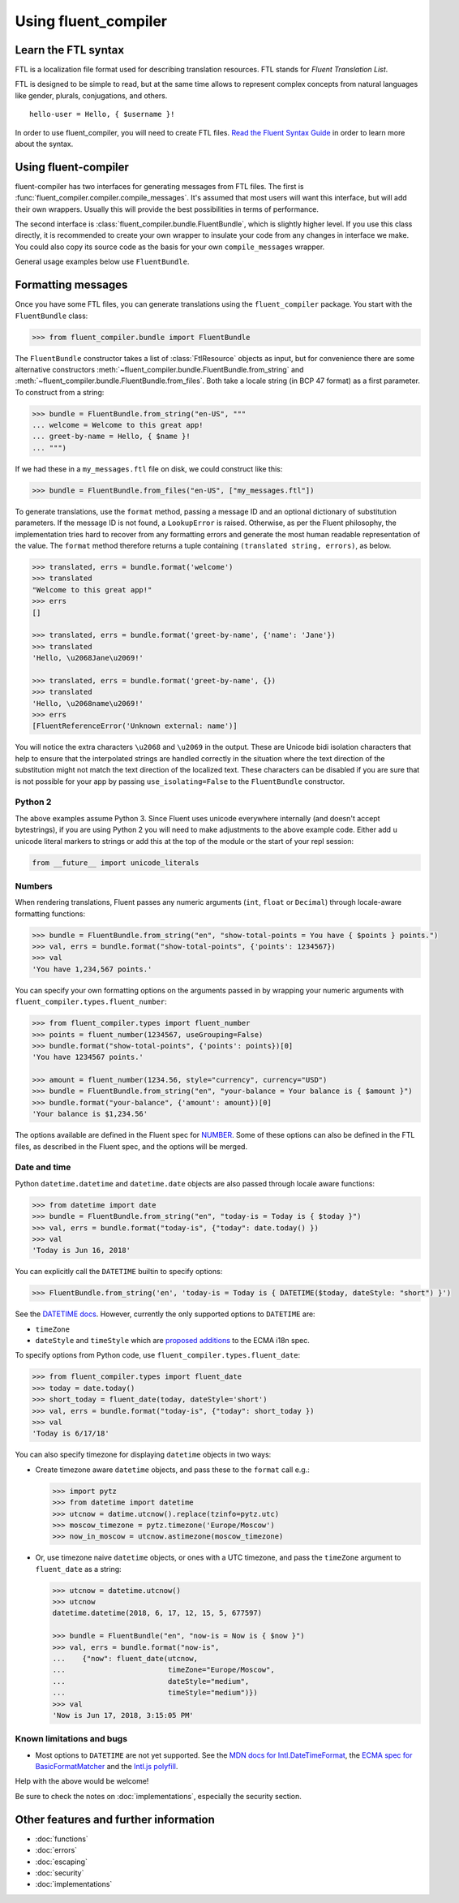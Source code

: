 Using fluent_compiler
=====================

Learn the FTL syntax
--------------------

FTL is a localization file format used for describing translation
resources. FTL stands for *Fluent Translation List*.

FTL is designed to be simple to read, but at the same time allows to
represent complex concepts from natural languages like gender, plurals,
conjugations, and others.

::

    hello-user = Hello, { $username }!

In order to use fluent_compiler, you will need to create FTL files. `Read the
Fluent Syntax Guide <http://projectfluent.org/fluent/guide/>`_ in order to
learn more about the syntax.

Using fluent-compiler
---------------------

fluent-compiler has two interfaces for generating messages from FTL files. The
first is :func:`fluent_compiler.compiler.compile_messages`. It's assumed that
most users will want this interface, but will add their own wrappers. Usually
this will provide the best possibilities in terms of performance.

The second interface is :class:`fluent_compiler.bundle.FluentBundle`, which is
slightly higher level. If you use this class directly, it is recommended to
create your own wrapper to insulate your code from any changes in interface we
make. You could also copy its source code as the basis for your own
``compile_messages`` wrapper.

General usage examples below use ``FluentBundle``.


.. _formatting-messages:

Formatting messages
-------------------

Once you have some FTL files, you can generate translations using the
``fluent_compiler`` package. You start with the ``FluentBundle`` class:

.. code-block:: python

    >>> from fluent_compiler.bundle import FluentBundle


The ``FluentBundle`` constructor takes a list of :class:`FtlResource` objects as
input, but for convenience there are some alternative constructors
:meth:`~fluent_compiler.bundle.FluentBundle.from_string` and
:meth:`~fluent_compiler.bundle.FluentBundle.from_files`. Both take a locale
string (in BCP 47 format) as a first parameter. To construct from a string:

.. code-block:: python

    >>> bundle = FluentBundle.from_string("en-US", """
    ... welcome = Welcome to this great app!
    ... greet-by-name = Hello, { $name }!
    ... """)


If we had these in a ``my_messages.ftl`` file on disk, we could construct like
this:

.. code-block:: python

    >>> bundle = FluentBundle.from_files("en-US", ["my_messages.ftl"])

To generate translations, use the ``format`` method, passing a message ID and an
optional dictionary of substitution parameters. If the message ID is not found,
a ``LookupError`` is raised. Otherwise, as per the Fluent philosophy, the
implementation tries hard to recover from any formatting errors and generate the
most human readable representation of the value. The ``format`` method therefore
returns a tuple containing ``(translated string, errors)``, as below.

.. code-block:: python

    >>> translated, errs = bundle.format('welcome')
    >>> translated
    "Welcome to this great app!"
    >>> errs
    []

    >>> translated, errs = bundle.format('greet-by-name', {'name': 'Jane'})
    >>> translated
    'Hello, \u2068Jane\u2069!'

    >>> translated, errs = bundle.format('greet-by-name', {})
    >>> translated
    'Hello, \u2068name\u2069!'
    >>> errs
    [FluentReferenceError('Unknown external: name')]

You will notice the extra characters ``\u2068`` and ``\u2069`` in the output.
These are Unicode bidi isolation characters that help to ensure that the
interpolated strings are handled correctly in the situation where the text
direction of the substitution might not match the text direction of the
localized text. These characters can be disabled if you are sure that is not
possible for your app by passing ``use_isolating=False`` to the ``FluentBundle``
constructor.

Python 2
~~~~~~~~

The above examples assume Python 3. Since Fluent uses unicode everywhere
internally (and doesn't accept bytestrings), if you are using Python 2 you will
need to make adjustments to the above example code. Either add ``u`` unicode
literal markers to strings or add this at the top of the module or the start of
your repl session:

.. code-block:: python

    from __future__ import unicode_literals


Numbers
~~~~~~~

When rendering translations, Fluent passes any numeric arguments (``int``,
``float`` or ``Decimal``) through locale-aware formatting functions:

.. code-block:: python

    >>> bundle = FluentBundle.from_string("en", "show-total-points = You have { $points } points.")
    >>> val, errs = bundle.format("show-total-points", {'points': 1234567})
    >>> val
    'You have 1,234,567 points.'

You can specify your own formatting options on the arguments passed in by
wrapping your numeric arguments with ``fluent_compiler.types.fluent_number``:

.. code-block:: python

    >>> from fluent_compiler.types import fluent_number
    >>> points = fluent_number(1234567, useGrouping=False)
    >>> bundle.format("show-total-points", {'points': points})[0]
    'You have 1234567 points.'

    >>> amount = fluent_number(1234.56, style="currency", currency="USD")
    >>> bundle = FluentBundle.from_string("en", "your-balance = Your balance is { $amount }")
    >>> bundle.format("your-balance", {'amount': amount})[0]
    'Your balance is $1,234.56'

The options available are defined in the Fluent spec for `NUMBER
<https://projectfluent.org/fluent/guide/functions.html#number>`_. Some of these
options can also be defined in the FTL files, as described in the Fluent spec,
and the options will be merged.

Date and time
~~~~~~~~~~~~~

Python ``datetime.datetime`` and ``datetime.date`` objects are also
passed through locale aware functions:

.. code-block:: python

    >>> from datetime import date
    >>> bundle = FluentBundle.from_string("en", "today-is = Today is { $today }")
    >>> val, errs = bundle.format("today-is", {"today": date.today() })
    >>> val
    'Today is Jun 16, 2018'

You can explicitly call the ``DATETIME`` builtin to specify options:

.. code-block:: python

    >>> FluentBundle.from_string('en', 'today-is = Today is { DATETIME($today, dateStyle: "short") }')

See the `DATETIME docs
<https://projectfluent.org/fluent/guide/functions.html#datetime>`_. However,
currently the only supported options to ``DATETIME`` are:

- ``timeZone``
- ``dateStyle`` and ``timeStyle`` which are `proposed additions
  <https://github.com/tc39/proposal-ecma402-datetime-style>`_ to the ECMA i18n
  spec.

To specify options from Python code, use
``fluent_compiler.types.fluent_date``:

.. code-block:: python

    >>> from fluent_compiler.types import fluent_date
    >>> today = date.today()
    >>> short_today = fluent_date(today, dateStyle='short')
    >>> val, errs = bundle.format("today-is", {"today": short_today })
    >>> val
    'Today is 6/17/18'

You can also specify timezone for displaying ``datetime`` objects in two ways:

- Create timezone aware ``datetime`` objects, and pass these to the ``format``
  call e.g.:

  .. code-block:: python

      >>> import pytz
      >>> from datetime import datetime
      >>> utcnow = datime.utcnow().replace(tzinfo=pytz.utc)
      >>> moscow_timezone = pytz.timezone('Europe/Moscow')
      >>> now_in_moscow = utcnow.astimezone(moscow_timezone)

- Or, use timezone naive ``datetime`` objects, or ones with a UTC
  timezone, and pass the ``timeZone`` argument to ``fluent_date`` as a
  string:

  .. code-block:: python

      >>> utcnow = datetime.utcnow()
      >>> utcnow
      datetime.datetime(2018, 6, 17, 12, 15, 5, 677597)

      >>> bundle = FluentBundle("en", "now-is = Now is { $now }")
      >>> val, errs = bundle.format("now-is",
      ...    {"now": fluent_date(utcnow,
      ...                        timeZone="Europe/Moscow",
      ...                        dateStyle="medium",
      ...                        timeStyle="medium")})
      >>> val
      'Now is Jun 17, 2018, 3:15:05 PM'


Known limitations and bugs
~~~~~~~~~~~~~~~~~~~~~~~~~~

- Most options to ``DATETIME`` are not yet supported. See the `MDN docs for
  Intl.DateTimeFormat
  <https://developer.mozilla.org/en-US/docs/Web/JavaScript/Reference/Global_Objects/DateTimeFormat>`_,
  the `ECMA spec for BasicFormatMatcher
  <http://www.ecma-international.org/ecma-402/1.0/#BasicFormatMatcher>`_ and the
  `Intl.js polyfill
  <https://github.com/andyearnshaw/Intl.js/blob/master/src/12.datetimeformat.js>`_.

Help with the above would be welcome!

Be sure to check the notes on :doc:`implementations`, especially the security
section.


Other features and further information
--------------------------------------

* :doc:`functions`
* :doc:`errors`
* :doc:`escaping`
* :doc:`security`
* :doc:`implementations`
